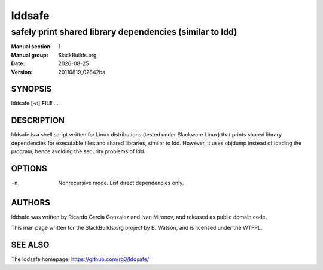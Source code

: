 .. RST source for lddsafe(1) man page. Convert with:
..   rst2man.py lddsafe.rst > lddsafe.1
.. rst2man.py comes from the SBo development/docutils package.

.. |version| replace:: 20110819_02842ba
.. |date| date::

=======
lddsafe
=======

---------------------------------------------------------
safely print shared library dependencies (similar to ldd)
---------------------------------------------------------

:Manual section: 1
:Manual group: SlackBuilds.org
:Date: |date|
:Version: |version|

SYNOPSIS
========

lddsafe [*-n*] **FILE** ...

DESCRIPTION
===========

lddsafe is a shell script written for Linux distributions (tested
under Slackware Linux) that prints shared library dependencies for
executable files and shared libraries, similar to ldd. However,
it uses objdump instead of loading the program, hence avoiding the
security problems of ldd.

OPTIONS
=======

-n     Nonrecursive mode. List direct dependencies only.

AUTHORS
=======

lddsafe was written by Ricardo Garcia Gonzalez and Ivan Mironov, and
released as public domain code.

This man page written for the SlackBuilds.org project
by B. Watson, and is licensed under the WTFPL.

SEE ALSO
========

The lddsafe homepage: https://github.com/rg3/lddsafe/
